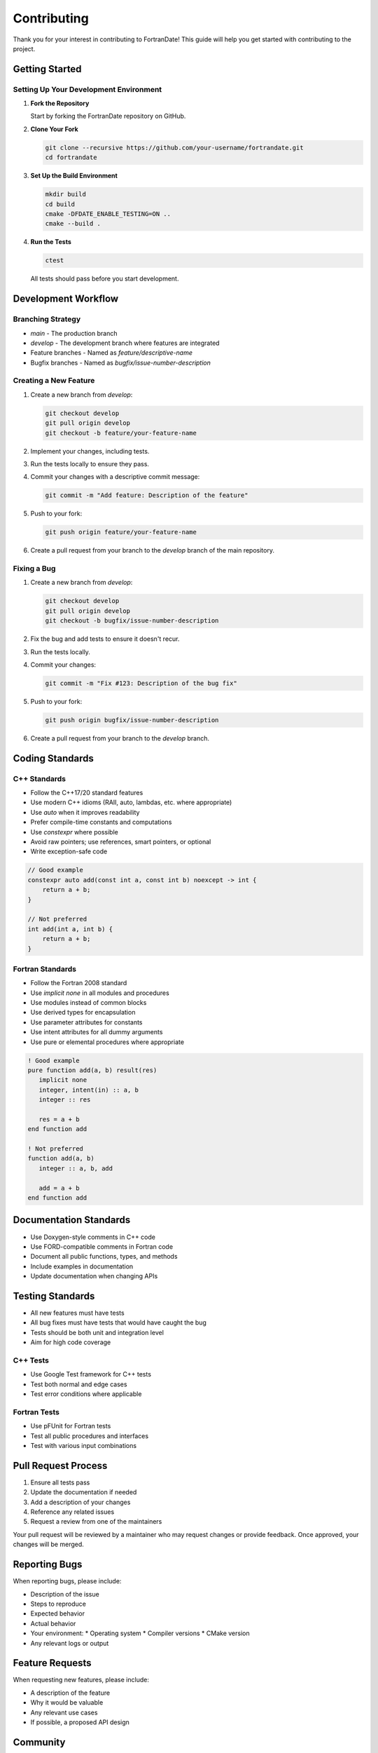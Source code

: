 ============
Contributing
============

Thank you for your interest in contributing to FortranDate! This guide will help you get started with contributing to the project.

Getting Started
===============

Setting Up Your Development Environment
---------------------------------------

1. **Fork the Repository**

   Start by forking the FortranDate repository on GitHub.

2. **Clone Your Fork**

   .. code-block:: bash

      git clone --recursive https://github.com/your-username/fortrandate.git
      cd fortrandate

3. **Set Up the Build Environment**

   .. code-block:: bash

      mkdir build
      cd build
      cmake -DFDATE_ENABLE_TESTING=ON ..
      cmake --build .

4. **Run the Tests**

   .. code-block:: bash

      ctest

   All tests should pass before you start development.

Development Workflow
====================

Branching Strategy
------------------

* `main` - The production branch
* `develop` - The development branch where features are integrated
* Feature branches - Named as `feature/descriptive-name`
* Bugfix branches - Named as `bugfix/issue-number-description`

Creating a New Feature
----------------------

1. Create a new branch from `develop`:

   .. code-block:: bash

      git checkout develop
      git pull origin develop
      git checkout -b feature/your-feature-name

2. Implement your changes, including tests.

3. Run the tests locally to ensure they pass.

4. Commit your changes with a descriptive commit message:

   .. code-block:: bash

      git commit -m "Add feature: Description of the feature"

5. Push to your fork:

   .. code-block:: bash

      git push origin feature/your-feature-name

6. Create a pull request from your branch to the `develop` branch of the main repository.

Fixing a Bug
------------

1. Create a new branch from `develop`:

   .. code-block:: bash

      git checkout develop
      git pull origin develop
      git checkout -b bugfix/issue-number-description

2. Fix the bug and add tests to ensure it doesn't recur.

3. Run the tests locally.

4. Commit your changes:

   .. code-block:: bash

      git commit -m "Fix #123: Description of the bug fix"

5. Push to your fork:

   .. code-block:: bash

      git push origin bugfix/issue-number-description

6. Create a pull request from your branch to the `develop` branch.

Coding Standards
================

C++ Standards
-------------

* Follow the C++17/20 standard features
* Use modern C++ idioms (RAII, auto, lambdas, etc. where appropriate)
* Use `auto` when it improves readability
* Prefer compile-time constants and computations
* Use `constexpr` where possible
* Avoid raw pointers; use references, smart pointers, or optional
* Write exception-safe code

.. code-block:: cpp

   // Good example
   constexpr auto add(const int a, const int b) noexcept -> int {
       return a + b;
   }

   // Not preferred
   int add(int a, int b) {
       return a + b;
   }

Fortran Standards
-----------------

* Follow the Fortran 2008 standard
* Use `implicit none` in all modules and procedures
* Use modules instead of common blocks
* Use derived types for encapsulation
* Use parameter attributes for constants
* Use intent attributes for all dummy arguments
* Use pure or elemental procedures where appropriate

.. code-block:: fortran

   ! Good example
   pure function add(a, b) result(res)
      implicit none
      integer, intent(in) :: a, b
      integer :: res
      
      res = a + b
   end function add
   
   ! Not preferred
   function add(a, b)
      integer :: a, b, add
      
      add = a + b
   end function add

Documentation Standards
=======================

* Use Doxygen-style comments in C++ code
* Use FORD-compatible comments in Fortran code
* Document all public functions, types, and methods
* Include examples in documentation
* Update documentation when changing APIs

Testing Standards
=================

* All new features must have tests
* All bug fixes must have tests that would have caught the bug
* Tests should be both unit and integration level
* Aim for high code coverage

C++ Tests
---------

* Use Google Test framework for C++ tests
* Test both normal and edge cases
* Test error conditions where applicable

Fortran Tests
-------------

* Use pFUnit for Fortran tests
* Test all public procedures and interfaces
* Test with various input combinations

Pull Request Process
====================

1. Ensure all tests pass
2. Update the documentation if needed
3. Add a description of your changes
4. Reference any related issues
5. Request a review from one of the maintainers

Your pull request will be reviewed by a maintainer who may request changes or provide feedback. Once approved, your changes will be merged.

Reporting Bugs
==============

When reporting bugs, please include:

* Description of the issue
* Steps to reproduce
* Expected behavior
* Actual behavior
* Your environment:
  * Operating system
  * Compiler versions
  * CMake version
* Any relevant logs or output

Feature Requests
================

When requesting new features, please include:

* A description of the feature
* Why it would be valuable
* Any relevant use cases
* If possible, a proposed API design

Community
=========

Join the community to discuss development, ask questions, or provide feedback:

* GitHub Discussions
* Mailing List
* Chat Channel

Code of Conduct
===============

We follow a code of conduct to ensure a positive and inclusive environment for all contributors. Please be respectful and professional in all interactions.

Thank you for contributing to FortranDate!
